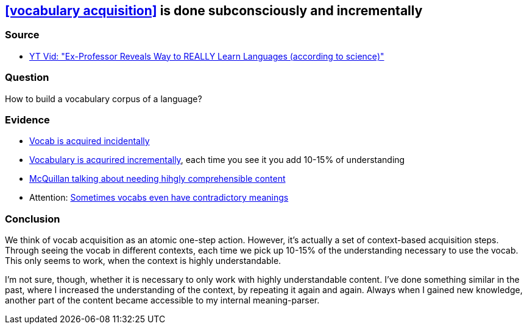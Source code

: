 ## <<vocabulary acquisition>> is done subconsciously and incrementally
//Settings:
:icons: font
:bibtex-style: harvard-gesellschaft-fur-bildung-und-forschung-in-europa
:toc:

### Source

* xref:/content/BrooksGreen2024.adoc[YT Vid: "Ex-Professor Reveals Way to REALLY Learn Languages (according to science)"]

### Question

How to build a vocabulary corpus of a language?

### Evidence

* https://youtube.com/clip/Ugkx8rZC4y3HzSQnYXOyjIXoJ2c165zXp-Vv?si=FJ_YBgqnYyPYrWeO[Vocab is acquired incidentally]
* https://youtube.com/clip/UgkxX1NGtieVRUsNsSd3Bnj4cb_U_DvOT68r?si=NwMr7u4wrlG4DDOB[Vocabulary is acqurired incrementally], each time you see it you add 10-15% of understanding
* https://youtube.com/clip/UgkxjgKStFZyldU0Pwb5SpBJZw3Q7fVi2_HX?si=P47OCi-zzMVxicqV[McQuillan talking about needing hihgly comprehensible content]
* Attention: https://www.youtube.com/shorts/fPrvMlziFNs[Sometimes vocabs even have contradictory meanings]

### Conclusion

We think of vocab acquisition as an atomic one-step action. However, it's actually a set of context-based acquisition steps. Through seeing the vocab in different contexts,
each time we pick up 10-15% of the understanding necessary to use the vocab. This only seems to work, when the context is highly understandable.

I'm not sure, though, whether it is necessary to only work with highly understandable content. I've done something similar in the past,
where I increased the understanding of the context, by repeating it again and again. Always when I gained new knowledge, another part of the
content became accessible to my internal meaning-parser.

